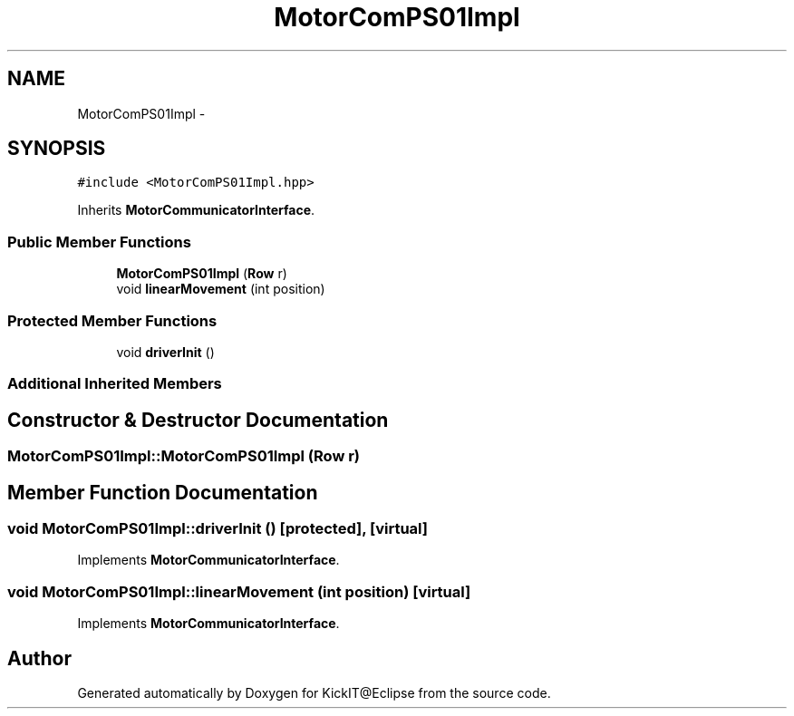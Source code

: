 .TH "MotorComPS01Impl" 3 "Mon Sep 25 2017" "KickIT@Eclipse" \" -*- nroff -*-
.ad l
.nh
.SH NAME
MotorComPS01Impl \- 
.SH SYNOPSIS
.br
.PP
.PP
\fC#include <MotorComPS01Impl\&.hpp>\fP
.PP
Inherits \fBMotorCommunicatorInterface\fP\&.
.SS "Public Member Functions"

.in +1c
.ti -1c
.RI "\fBMotorComPS01Impl\fP (\fBRow\fP r)"
.br
.ti -1c
.RI "void \fBlinearMovement\fP (int position)"
.br
.in -1c
.SS "Protected Member Functions"

.in +1c
.ti -1c
.RI "void \fBdriverInit\fP ()"
.br
.in -1c
.SS "Additional Inherited Members"
.SH "Constructor & Destructor Documentation"
.PP 
.SS "MotorComPS01Impl::MotorComPS01Impl (\fBRow\fP r)"

.SH "Member Function Documentation"
.PP 
.SS "void MotorComPS01Impl::driverInit ()\fC [protected]\fP, \fC [virtual]\fP"

.PP
Implements \fBMotorCommunicatorInterface\fP\&.
.SS "void MotorComPS01Impl::linearMovement (int position)\fC [virtual]\fP"

.PP
Implements \fBMotorCommunicatorInterface\fP\&.

.SH "Author"
.PP 
Generated automatically by Doxygen for KickIT@Eclipse from the source code\&.
